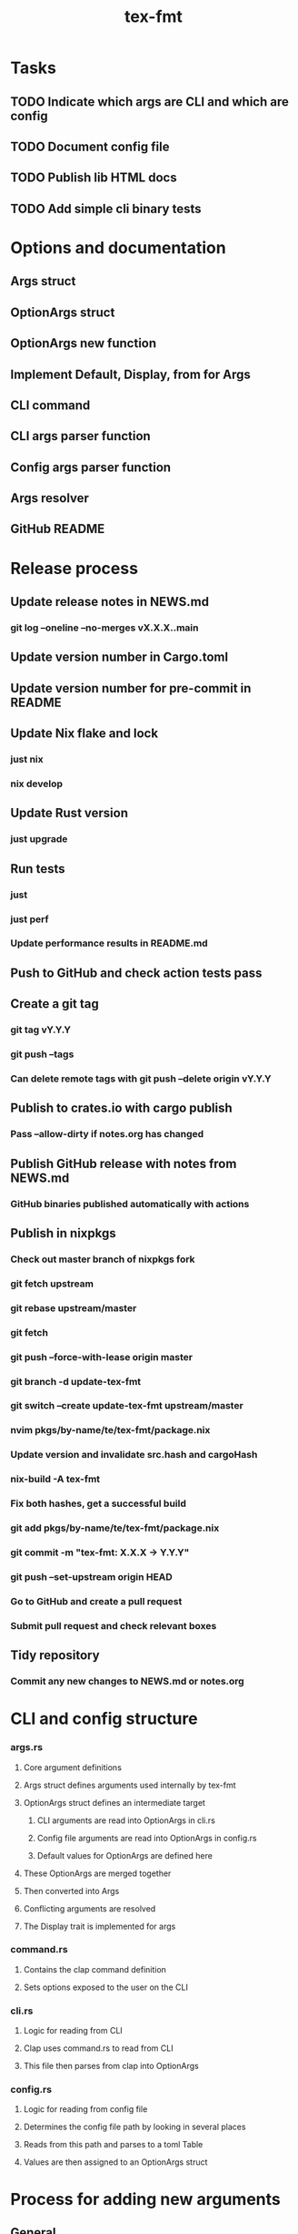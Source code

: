 #+title: tex-fmt
* Tasks
** TODO Indicate which args are CLI and which are config
** TODO Document config file
** TODO Publish lib HTML docs
** TODO Add simple cli binary tests
* Options and documentation
** Args struct
** OptionArgs struct
** OptionArgs new function
** Implement Default, Display, from for Args
** CLI command
** CLI args parser function
** Config args parser function
** Args resolver
** GitHub README
* Release process
** Update release notes in NEWS.md
*** git log --oneline --no-merges vX.X.X..main
** Update version number in Cargo.toml
** Update version number for pre-commit in README
** Update Nix flake and lock
*** just nix
*** nix develop
** Update Rust version
*** just upgrade
** Run tests
*** just
*** just perf
*** Update performance results in README.md
** Push to GitHub and check action tests pass
** Create a git tag
*** git tag vY.Y.Y
*** git push --tags
*** Can delete remote tags with git push --delete origin vY.Y.Y
** Publish to crates.io with cargo publish
*** Pass --allow-dirty if notes.org has changed
** Publish GitHub release with notes from NEWS.md
*** GitHub binaries published automatically with actions
** Publish in nixpkgs
*** Check out master branch of nixpkgs fork
*** git fetch upstream
*** git rebase upstream/master
*** git fetch
*** git push --force-with-lease origin master
*** git branch -d update-tex-fmt
*** git switch --create update-tex-fmt upstream/master
*** nvim pkgs/by-name/te/tex-fmt/package.nix
*** Update version and invalidate src.hash and cargoHash
*** nix-build -A tex-fmt
*** Fix both hashes, get a successful build
*** git add pkgs/by-name/te/tex-fmt/package.nix
*** git commit -m "tex-fmt: X.X.X -> Y.Y.Y"
*** git push --set-upstream origin HEAD
*** Go to GitHub and create a pull request
*** Submit pull request and check relevant boxes
** Tidy repository
*** Commit any new changes to NEWS.md or notes.org
* CLI and config structure
*** args.rs
**** Core argument definitions
**** Args struct defines arguments used internally by tex-fmt
**** OptionArgs struct defines an intermediate target
***** CLI arguments are read into OptionArgs in cli.rs
***** Config file arguments are read into OptionArgs in config.rs
***** Default values for OptionArgs are defined here
**** These OptionArgs are merged together
**** Then converted into Args
**** Conflicting arguments are resolved
**** The Display trait is implemented for args
*** command.rs
**** Contains the clap command definition
**** Sets options exposed to the user on the CLI
*** cli.rs
**** Logic for reading from CLI
**** Clap uses command.rs to read from CLI
**** This file then parses from clap into OptionArgs
*** config.rs
**** Logic for reading from config file
**** Determines the config file path by looking in several places
**** Reads from this path and parses to a toml Table
**** Values are then assigned to an OptionArgs struct
* Process for adding new arguments
** General
*** args.rs
**** Update Args struct if core argument
**** Update OptionArgs struct
**** Update Args resolve() if extra logic necessary
**** Update Args fmt::Display if core argument
** CLI arguments
*** command.rs
**** Update clap command definition
*** cli.rs
**** Update get_cli_args() and add extra logic if needed
** Config arguments
*** config.rs
**** Update get_config_args()
** Update README

